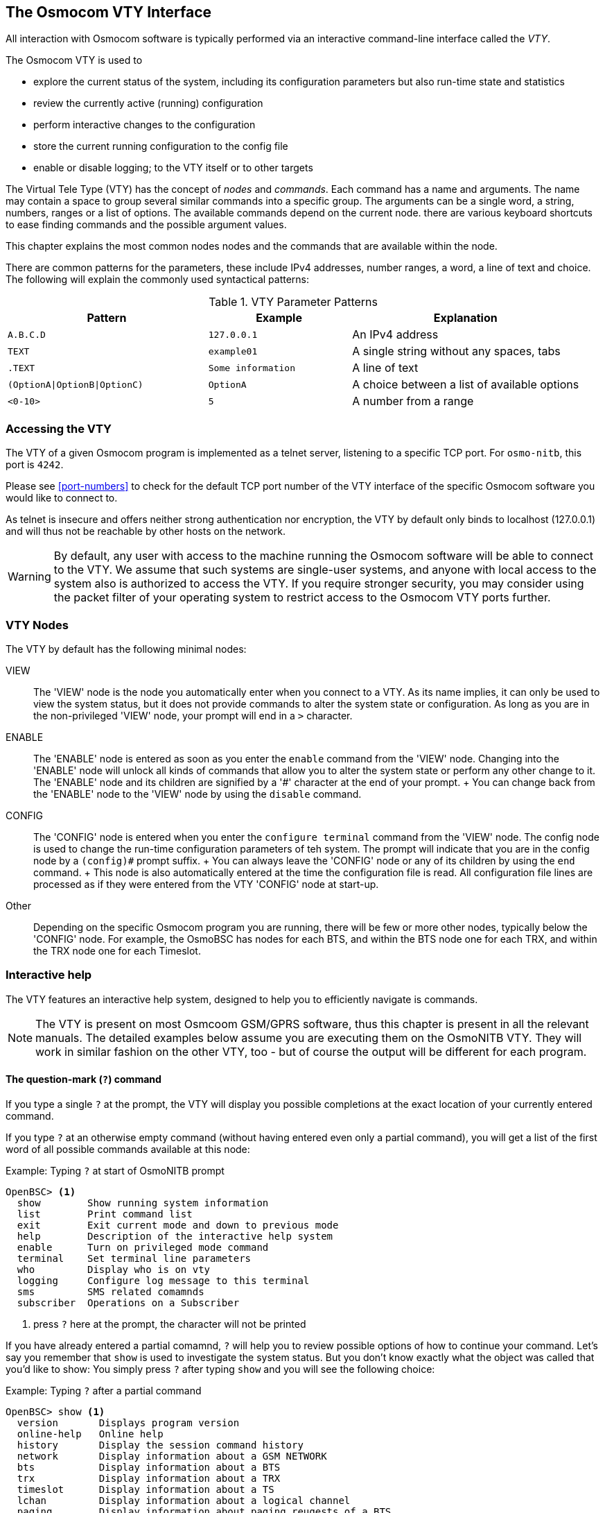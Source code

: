[[vty]]
== The Osmocom VTY Interface

All interaction with Osmocom software is typically performed via an
interactive command-line interface called the _VTY_.

The Osmocom VTY is used to

* explore the current status of the system, including its configuration
  parameters but also run-time state and statistics
* review the currently active (running) configuration
* perform interactive changes to the configuration
* store the current running configuration to the config file
* enable or disable logging; to the VTY itself or to other targets

The Virtual Tele Type (VTY) has the concept of __nodes__ and
__commands__.  Each command has a name and arguments.  The name may
contain a space to group several similar commands into a specific group.
The arguments can be a single word, a string, numbers, ranges or a list
of options. The available commands depend on the current node.  there
are various keyboard shortcuts to ease finding commands and the possible
argument values.

This chapter explains the most common nodes nodes and the commands that
are available within the node.

There are common patterns for the parameters, these include IPv4
addresses, number ranges, a word, a line of text and choice. The
following will explain the commonly used syntactical patterns:

.VTY Parameter Patterns
[options="header",cols="35%,25%,40%"]
|===============
|Pattern|Example|Explanation
|`A.B.C.D`|`127.0.0.1`|An IPv4 address
|`TEXT`|`example01`|A single string without any spaces, tabs
|`.TEXT`|`Some information`|A line of text
|`(OptionA\|OptionB\|OptionC)`|`OptionA`|A choice between a list of available options
|`<0-10>`|`5`|A number from a range
|===============

=== Accessing the VTY

The VTY of a given Osmocom program is implemented as a telnet server,
listening to a specific TCP port.  For `osmo-nitb`, this port is `4242`.

Please see <<port-numbers>> to check for the default TCP port number of
the VTY interface of the specific Osmocom software you would like to
connect to.

As telnet is insecure and offers neither strong authentication nor
encryption, the VTY by default only binds to localhost (127.0.0.1) and
will thus not be reachable by other hosts on the network.

WARNING: By default, any user with access to the machine running the
Osmocom software will be able to connect to the VTY.  We assume that
such systems are single-user systems, and anyone with local access to
the system also is authorized to access the VTY.  If you require
stronger security, you may consider using the packet filter of your
operating system to restrict access to the Osmocom VTY ports further.


=== VTY Nodes

The VTY by default has the following minimal nodes:

VIEW::
  The 'VIEW' node is the node you automatically enter when you connect to
  a VTY.  As its name implies, it can only be used to view the system
  status, but it does not provide commands to alter the system
  state or configuration.  As long as you are in the non-privileged
  'VIEW' node, your prompt will end in a `>` character.

ENABLE::
  The 'ENABLE' node is entered as soon as you enter the `enable` command
  from the 'VIEW' node.  Changing into the 'ENABLE' node will unlock all
  kinds of commands that allow you to alter the system state or perform
  any other change to it.  The 'ENABLE' node and its children are
  signified by a '#' character at the end of your prompt.
  +
  You can change back from the 'ENABLE' node to the 'VIEW' node by using
  the `disable` command.

CONFIG::
  The 'CONFIG' node is entered when you enter the `configure terminal`
  command from the 'VIEW' node.  The config node is used to change the
  run-time configuration parameters of teh system.  The prompt will
  indicate that you are in the config node by a `(config)#` prompt
  suffix.
  +
  You can always leave the 'CONFIG' node or any of its children by using
  the `end` command.
  +
  This node is also automatically entered at the time the configuration
  file is read.  All configuration file lines are processed as if they
  were entered from the VTY 'CONFIG' node at start-up.

Other::
  Depending on the specific Osmocom program you are running, there will
  be few or more other nodes, typically below the 'CONFIG' node.  For
  example, the OsmoBSC has nodes for each BTS, and within the BTS node
  one for each TRX, and within the TRX node one for each Timeslot.


=== Interactive help

The VTY features an interactive help system, designed to help you to
efficiently navigate is commands.

NOTE: The VTY is present on most Osmcoom GSM/GPRS software, thus this
chapter is present in all the relevant manuals.  The detailed examples
below assume you are executing them on the OsmoNITB VTY. They will work
in similar fashion on the other VTY, too - but of course the output will
be different for each program.

==== The question-mark (`?`) command

If you type a single `?` at the prompt, the VTY will display you
possible completions at the exact location of your currently entered
command.

If you type `?` at an otherwise empty command (without having entered
even only a partial command), you will get a list of the first word of
all possible commands available at this node:

.Example: Typing `?` at start of OsmoNITB prompt
----
OpenBSC> <1>
  show        Show running system information
  list        Print command list
  exit        Exit current mode and down to previous mode
  help        Description of the interactive help system
  enable      Turn on privileged mode command
  terminal    Set terminal line parameters
  who         Display who is on vty
  logging     Configure log message to this terminal
  sms         SMS related comamnds
  subscriber  Operations on a Subscriber
----
<1> press `?` here at the prompt, the character will not be printed

If you have already entered a partial comamnd, `?` will help you to
review possible options of how to continue your command.   Let's say you
remember that `show` is used to investigate the system status.  But you
don't know exactly what the object was called that you'd like to show:
You simply press `?` after typing `show` and you will see the following
choice:

.Example: Typing `?` after a partial command
----
OpenBSC> show <1>
  version       Displays program version
  online-help   Online help
  history       Display the session command history
  network       Display information about a GSM NETWORK
  bts           Display information about a BTS
  trx           Display information about a TRX
  timeslot      Display information about a TS
  lchan         Display information about a logical channel
  paging        Display information about paging reuqests of a BTS
  paging-group  Display the paging group
  logging       Show current logging configuration
  alarms        Show current logging configuration
  stats         Show statistical values
  e1_driver     Display information about available E1 drivers
  e1_line       Display information about a E1 line
  e1_timeslot   Display information about a E1 timeslot
  subscriber    Operations on a Subscriber
  statistics    Display network statistics
  sms-queue     Display SMSqueue statistics
  smpp          SMPP Interface
----
<1> press `?` after the `show` command, the character will not be printed

Now you decide you want to have a look at the the `network` object, so
you type network and press `?` again:

.Example: Typing `?` after `show network`
----
OpenBSC> show network
  <cr>
----

By presenting `<cr>` as the only option, the VTY tells you that your
command is complete and does not support any additional arguments.

==== TAB completion

The VTY supports tab (tabulator) completion.  Simply type any partial
command and press `<tab>`, and it will either show you a choice of
possible continuations, or complete the command if there's only one
alternative.

.Example: Use of `<tab>` pressed after typing only `s` as command
----
OpenBSC> s<1>
show       sms        subscriber
----
<1> press `<tab>` here.

At this point you then have to decide how to continue typing your
command.  Let's assume you choose `show`, and then press `<tab>` again:

.Example: Use of `<tab>` pressed after typing `show` command
----
OpenBSC> show <1>
version    online-help history    network    bts        trx
timeslot   lchan      paging     paging-group logging    alarms
stats      e1_driver  e1_line    e1_timeslot subscriber statistics
sms-queue  smpp
----
<1> press `<tab>` here.


==== The `list` command

The `list` command will give you a full list of all commands available
at this node:

.Example: Typing `list` at start of OsmoNITB 'VIEW' node prompt
----
OpenBSC> list
  show version
  show online-help
  list
  exit
  help
  enable
  terminal length <0-512>
  terminal no length
  who
  show history
  show network
  show bts [<0-255>]
  show trx [<0-255>] [<0-255>]
  show timeslot [<0-255>] [<0-255>] [<0-7>]
  show lchan [<0-255>] [<0-255>] [<0-7>] [lchan_nr]
  show lchan summary [<0-255>] [<0-255>] [<0-7>] [lchan_nr]
  show paging [<0-255>]
  show paging-group <0-255> IMSI
  logging enable
  logging disable
  logging filter all (0|1)
  logging color (0|1)
  logging timestamp (0|1)
  logging print extended-timestamp (0|1)
  logging print category (0|1)
  logging set-log-mask MASK
  logging level (all|rll|cc|mm|rr|rsl|nm|mncc|pag|meas|sccp|msc|mgcp|ho|db|ref|gprs|ns|bssgp|llc|sndcp|nat|ctrl|smpp|filter|lglobal|llapd|linp|lmux|lmi|lmib|lsms|lctrl|lgtp|lstats) (everything|debug|info|notice|error|fatal)
  show logging vty
  show alarms
  show stats
  show stats level (global|peer|subscriber)
  show e1_driver
  show e1_line [line_nr] [stats]
  show e1_timeslot [line_nr] [ts_nr]
  show subscriber (extension|imsi|tmsi|id) ID
  show subscriber cache
  sms send pending
  subscriber create imsi ID
  subscriber (extension|imsi|tmsi|id) ID sms sender (extension|imsi|tmsi|id) SENDER_ID send .LINE
  subscriber (extension|imsi|tmsi|id) ID silent-sms sender (extension|imsi|tmsi|id) SENDER_ID send .LINE
  subscriber (extension|imsi|tmsi|id) ID silent-call start (any|tch/f|tch/any|sdcch)
  subscriber (extension|imsi|tmsi|id) ID silent-call stop
  subscriber (extension|imsi|tmsi|id) ID ussd-notify (0|1|2) .TEXT
  subscriber (extension|imsi|tmsi|id) ID update
  show statistics
  show sms-queue
  logging filter imsi IMSI
  show smpp esme
----

TIP: Remember, the list of available commands will change significantly
depending on the Osmocom program you are accessing, and the current node
you're at.  Compare the above example of the OsmoNITB 'VIEW' node with
the result from the OsmoNITB 'TRX' config node:

.Example: Typing `list` at start of OsmoNITB 'TRX' config node prompt
----
OpenBSC(config-net-bts-trx)# list
  help
  list
  write terminal
  write file
  write memory
  write
  show running-config
  exit
  end
  arfcn <0-1023>
  description .TEXT
  no description
  nominal power <0-100>
  max_power_red <0-100>
  rsl e1 line E1_LINE timeslot <1-31> sub-slot (0|1|2|3|full)
  rsl e1 tei <0-63>
  rf_locked (0|1)
  timeslot <0-7>
----
